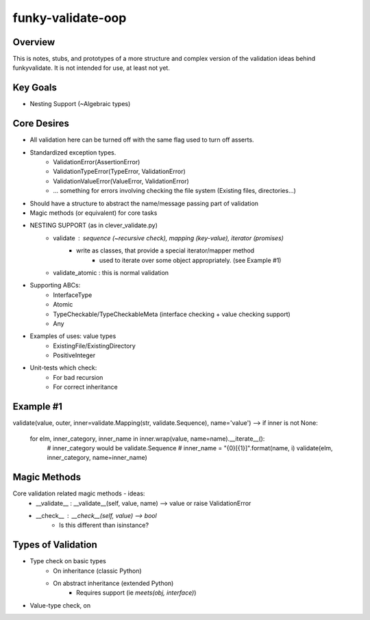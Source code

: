 funky-validate-oop
====================

Overview
----------
This is notes, stubs, and prototypes of a more structure and complex version of
the validation ideas behind funkyvalidate. It is not intended for use, at least
not yet.

Key Goals
-----------
- Nesting Support   (~Algebraic types)



Core Desires
--------------
- All validation here can be turned off with the same flag used to turn off asserts.
- Standardized exception types.
    - ValidationError(AssertionError)
    - ValidationTypeError(TypeError, ValidationError)
    - ValidationValueError(ValueError, ValidationError)
    - ... something for errors involving checking the file system (Existing files, directories...)
- Should have a structure to abstract the name/message passing part of validation
- Magic methods (or equivalent) for core tasks
- NESTING SUPPORT (as in clever_validate.py)
    - validate : sequence (~recursive check), mapping (key-value), iterator (promises)
        - write as classes, that provide a special iterator/mapper method
            - used to iterate over some object appropriately. (see Example #1)

    - validate_atomic : this is normal validation
- Supporting ABCs:
    - InterfaceType
    - Atomic
    - TypeCheckable/TypeCheckableMeta  (interface checking + value checking support)
    - Any
- Examples of uses: value types
    - ExistingFile/ExistingDirectory
    - PositiveInteger
- Unit-tests which check:
    - For bad recursion
    - For correct inheritance

Example #1
------------
validate(value, outer, inner=validate.Mapping(str, validate.Sequence), name='value')
--> 
if inner is not None:
    for elm, inner_category, inner_name in inner.wrap(value, name=name).__iterate__():
        # inner_category would be validate.Sequence
        # inner_name = "{0}[{1}]".format(name, i)
        validate(elm, inner_category, name=inner_name)


Magic Methods
---------------
Core validation related magic methods - ideas:
    - __validate__ : __validate__(self, value, name) --> value or raise ValidationError
    - __check__ : __check__(self, value) --> bool
        - Is this different than isinstance?


Types of Validation
---------------------
- Type check on basic types
    - On inheritance (classic Python)
    - On abstract inheritance (extended Python)
        - Requires support (ie `meets(obj, interface)`)
- Value-type check, on 
